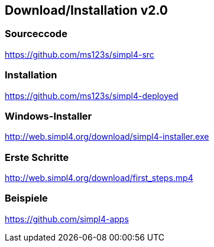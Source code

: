 :linkattrs:
:source-highlighter: rouge

== Download/Installation v2.0 ==


=== Sourceccode ===

[role="border"] 
--
link:https://github.com/ms123s/simpl4-src[https://github.com/ms123s/simpl4-src,window="_blank"]
--
                                                        


=== Installation ===

[role="border"] 
--
link:https://github.com/ms123s/simpl4-deployed[https://github.com/ms123s/simpl4-deployed,window="_blank"]
--

=== Windows-Installer ===
[role="border"] 
--
link:http://web.simpl4.org/download/simpl4-installer.exe[http://web.simpl4.org/download/simpl4-installer.exe,window="_blank"]
--

=== Erste Schritte ===
[role="border"] 
--
link:http://web.simpl4.org/download/first_steps.mp4[http://web.simpl4.org/download/first_steps.mp4,window="_blank"]
--

=== Beispiele ===
[role="border"] 
--
link:https://github.com/simpl4-apps[https://github.com/simpl4-apps,window="_blank"]
